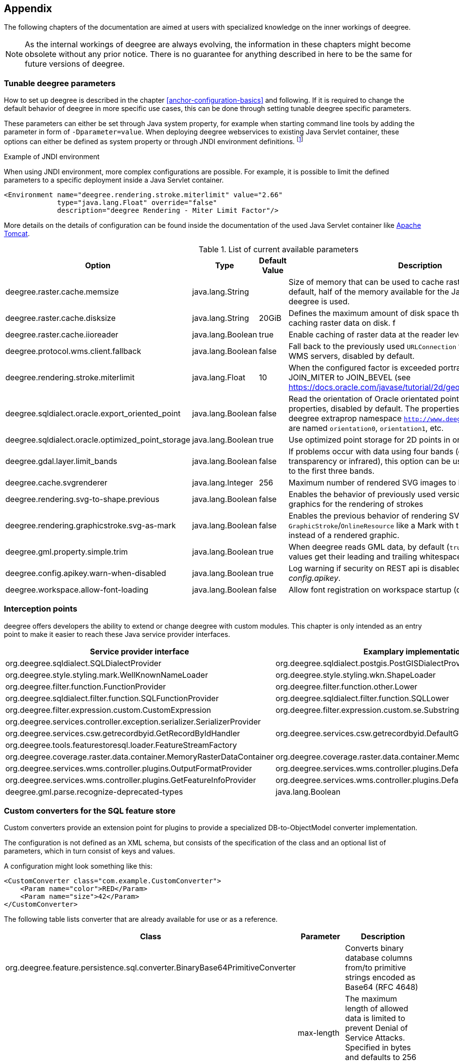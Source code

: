 [[anchor-appendix]]
== Appendix

The following chapters of the documentation are aimed at users with specialized knowledge on the inner workings of deegree.

NOTE: As the internal workings of deegree are always evolving, the information in these chapters might become obsolete without any prior notice. There is no guarantee for anything described in here to be the same for future versions of deegree.

=== Tunable deegree parameters

How to set up deegree is described in the chapter <<anchor-configuration-basics>> and following.
If it is required to change the default behavior of deegree in more specific use cases, this can be done through setting tunable deegree specific parameters.

These parameters can either be set through Java system property, for example when starting command line tools by adding the parameter in form of `-Dparameter=value`.
When deploying deegree webservices to existing Java Servlet container, these options can either be defined as system property or through JNDI environment definitions. 
footnote:[More details can be found in the Java tutorial on the topic of https://docs.oracle.com/javase/jndi/tutorial/beyond/env/source.html#SYS/[Specifying Environment Properties] or your Java Servlet container.]

.Example of JNDI environment

When using JNDI environment, more complex configurations are possible. For example, it is possible to limit the defined parameters to a specific deployment inside a Java Servlet container.

[source,xml]
----
<Environment name="deegree.rendering.stroke.miterlimit" value="2.66" 
             type="java.lang.Float" override="false" 
             description="deegree Rendering - Miter Limit Factor"/>
----
More details on the details of configuration can be found inside the documentation of the used Java Servlet container
like https://tomcat.apache.org/tomcat-9.0-doc/config/context.html#Environment_Entries[Apache Tomcat].

.List of current available parameters

[width="100%",cols="20%,20%,10%,50%",options="header",]
|===
|Option |Type |Default Value |Description

|deegree.raster.cache.memsize |java.lang.String | |Size of memory that can be used to cache raster data in memory. By default, half of the memory available for the Java Process running deegree is used. 

|deegree.raster.cache.disksize |java.lang.String |20GiB |Defines the maximum amount of disk space that can be used for caching raster data on disk.
f
|deegree.raster.cache.iioreader |java.lang.Boolean |true |Enable caching of raster data at the reader level, enabled by default.

|deegree.protocol.wms.client.fallback |java.lang.Boolean |false |Fall back to the previously used `URLConnection` for requests to remote WMS servers, disabled by default.

|deegree.rendering.stroke.miterlimit |java.lang.Float |10 |When the configured factor is exceeded portrayal changes from JOIN_MITER to JOIN_BEVEL (see https://docs.oracle.com/javase/tutorial/2d/geometry/strokeandfill.html).

|deegree.sqldialect.oracle.export_oriented_point |java.lang.Boolean |false |Read the orientation of Oracle orientated points as additional properties, disabled by default. The properties are located in the deegree extraprop namespace `http://www.deegree.org/extraprop` and are named `orientation0`, `orientation1`, etc. 

|deegree.sqldialect.oracle.optimized_point_storage |java.lang.Boolean |true |Use optimized point storage for 2D points in oracle database.

|deegree.gdal.layer.limit_bands |java.lang.Boolean |false |If problems occur with data using four bands (e.g. including transparency or infrared), this option can be used to limit data access to the first three bands.

|deegree.cache.svgrenderer |java.lang.Integer |256 |Maximum number of rendered SVG images to be cached for speed

|deegree.rendering.svg-to-shape.previous |java.lang.Boolean |false |Enables the behavior of previously used versions when scaling SVG graphics for the rendering of strokes

|deegree.rendering.graphicstroke.svg-as-mark |java.lang.Boolean |false |Enables the previous behavior of rendering SVG graphics in `GraphicStroke`/`OnlineResource` like a Mark with the color of the `Stroke` instead of a rendered graphic.

|deegree.gml.property.simple.trim |java.lang.Boolean |true |When deegree reads GML data, by default (`true`) simple property values get their leading and trailing whitespace characters removed.

|deegree.config.apikey.warn-when-disabled |java.lang.Boolean |true |Log warning if security on REST api is disabled by specifying `*` in _config.apikey_.

|deegree.workspace.allow-font-loading |java.lang.Boolean |false |Allow font registration on workspace startup (disabled by default).

|===

=== Interception points

deegree offers developers the ability to extend or change deegree with custom modules. 
This chapter is only intended as an entry point to make it easier to reach these Java service provider interfaces.

[width="100%",cols="40%,40%,10%",options="header",]
|===
|Service provider interface |Examplary implementation |Cardinality

|org.deegree.sqldialect.SQLDialectProvider |org.deegree.sqldialect.postgis.PostGISDialectProvider |0..*

|org.deegree.style.styling.mark.WellKnownNameLoader |org.deegree.style.styling.wkn.ShapeLoader |0..*

|org.deegree.filter.function.FunctionProvider |org.deegree.filter.function.other.Lower |1..*

|org.deegree.sqldialect.filter.function.SQLFunctionProvider |org.deegree.sqldialect.filter.function.SQLLower |1..*

|org.deegree.filter.expression.custom.CustomExpression |org.deegree.filter.expression.custom.se.Substring |1..*

|org.deegree.services.controller.exception.serializer.SerializerProvider | |0..*

|org.deegree.services.csw.getrecordbyid.GetRecordByIdHandler |org.deegree.services.csw.getrecordbyid.DefaultGetRecordByIdHandler |0..1

|org.deegree.tools.featurestoresql.loader.FeatureStreamFactory | |0..*

|org.deegree.coverage.raster.data.container.MemoryRasterDataContainer |org.deegree.coverage.raster.data.container.MemoryRasterDataContainer |1..*

|org.deegree.services.wms.controller.plugins.OutputFormatProvider |org.deegree.services.wms.controller.plugins.DefaultOutputFormatProvider |0..1

|org.deegree.services.wms.controller.plugins.GetFeatureInfoProvider |org.deegree.services.wms.controller.plugins.DefaultGetFeatureInfoProvider |0..1

|deegree.gml.parse.recognize-deprecated-types |java.lang.Boolean |false |When deegree reads application schemas the feature types, not in GML 3.2 namespace with at least one property derived from FeaturePropertyType, are ignored as feature collection. If set to true all feature types with at least one property derived from FeaturePropertyType are recognized as feature collection.

|===

[[anchor-appendix-customconverter]]
=== Custom converters for the SQL feature store

Custom converters provide an extension point for plugins to provide a specialized DB-to-ObjectModel converter implementation.

The configuration is not defined as an XML schema, but consists of the specification of the class and an optional list of parameters, 
which in turn consist of keys and values. 

A configuration might look something like this:

[source,xml]
----
<CustomConverter class="com.example.CustomConverter">
    <Param name="color">RED</Param>
    <Param name="size">42</Param>
</CustomConverter>
----

The following table lists converter that are already available for use or as a reference.

[width="100%",cols="35%,15%,40%",options="header",]
|===
|Class |Parameter |Description

|org.deegree.feature.persistence.sql.converter.BinaryBase64PrimitiveConverter |  |Converts binary database columns from/to primitive strings encoded as Base64 (RFC 4648)
|  |max-length |The maximum length of allowed data is limited to prevent Denial of Service Attacks. Specified in bytes and defaults to 256 MiB.

|org.deegree.feature.persistence.sql.converter.BinaryDataUrlPrimitiveConverter |  |Converts binary database columns from/to primitive strings encoded as data URL (RFC 2397)
|  |max-length |The maximum length of allowed data is limited to prevent Denial of Service Attacks. Specified in bytes and defaults to 256 MiB.
|  |magic-XX |Mime type for records which data start with the magic numbers  (`XX`) encoded as a hexadecimal value. The converter contains some common magic numbers for PNG, JPEG and GIF.

|org.deegree.feature.persistence.sql.converter.CharacterPrimitiveConverter |  |Converts large character type database columns from/to primitive strings
|  |max-length |The maximum length of allowed data is limited to prevent Denial of Service Attacks. Specified in bytes and defaults to 256 MiB.

|===

Here's an example:

[source,xml]
----
<FeatureTypeMapping table="TABLENAME" name="LargeObjectFeature">
    <!-- ... -->
    <Primitive mapping="IMAGE" path="image" type="string">
        <CustomConverter class="org.deegree.feature.persistence.sql.converter.BinaryDataUrlPrimitiveConverter">
            <Param name="magic-424D">image/bmp</Param>
        </CustomConverter>
    </Primitive>
</FeatureTypeMapping>
----